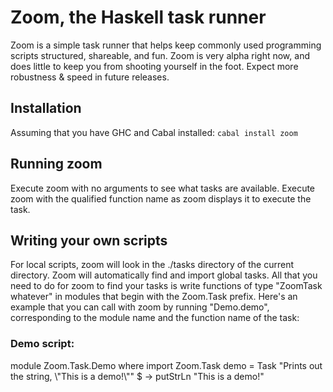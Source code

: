 * Zoom, the Haskell task runner
  Zoom is a simple task runner that helps keep commonly used programming scripts structured, shareable, and fun.
  Zoom is very alpha right now, and does little to keep you from shooting yourself in the foot. Expect more robustness & speed in future releases.
** Installation
   Assuming that you have GHC and Cabal installed: src_bash{cabal install zoom}
** Running zoom
   Execute zoom with no arguments to see what tasks are available.
   Execute zoom with the qualified function name as zoom displays it to execute the task.
** Writing your own scripts
   For local scripts, zoom will look in the ./tasks directory of the current directory.
   Zoom will automatically find and import global tasks.
   All that you need to do for zoom to find your tasks is write functions of type "ZoomTask whatever" in modules that begin with the Zoom.Task prefix.
   Here's an example that you can call with zoom by running "Demo.demo", corresponding to the module name and the function name of the task:
*** Demo script:
    module Zoom.Task.Demo where
    import Zoom.Task
    demo = Task "Prints out the string, \"This is a demo!\"" $ \args -> putStrLn "This is a demo!"
